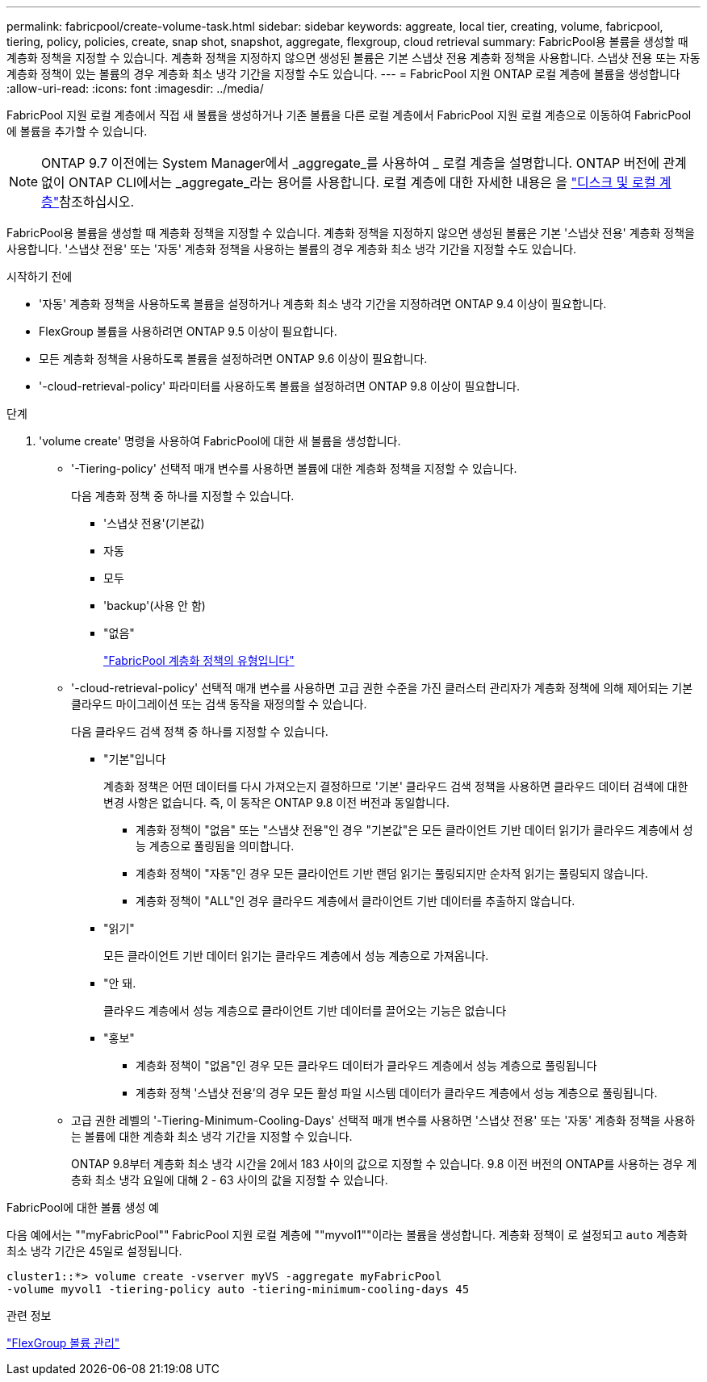 ---
permalink: fabricpool/create-volume-task.html 
sidebar: sidebar 
keywords: aggreate, local tier, creating, volume, fabricpool, tiering, policy, policies, create, snap shot, snapshot, aggregate, flexgroup, cloud retrieval 
summary: FabricPool용 볼륨을 생성할 때 계층화 정책을 지정할 수 있습니다. 계층화 정책을 지정하지 않으면 생성된 볼륨은 기본 스냅샷 전용 계층화 정책을 사용합니다. 스냅샷 전용 또는 자동 계층화 정책이 있는 볼륨의 경우 계층화 최소 냉각 기간을 지정할 수도 있습니다. 
---
= FabricPool 지원 ONTAP 로컬 계층에 볼륨을 생성합니다
:allow-uri-read: 
:icons: font
:imagesdir: ../media/


[role="lead"]
FabricPool 지원 로컬 계층에서 직접 새 볼륨을 생성하거나 기존 볼륨을 다른 로컬 계층에서 FabricPool 지원 로컬 계층으로 이동하여 FabricPool에 볼륨을 추가할 수 있습니다.


NOTE: ONTAP 9.7 이전에는 System Manager에서 _aggregate_를 사용하여 _ 로컬 계층을 설명합니다. ONTAP 버전에 관계없이 ONTAP CLI에서는 _aggregate_라는 용어를 사용합니다. 로컬 계층에 대한 자세한 내용은 을 link:../disks-aggregates/index.html["디스크 및 로컬 계층"]참조하십시오.

FabricPool용 볼륨을 생성할 때 계층화 정책을 지정할 수 있습니다. 계층화 정책을 지정하지 않으면 생성된 볼륨은 기본 '스냅샷 전용' 계층화 정책을 사용합니다. '스냅샷 전용' 또는 '자동' 계층화 정책을 사용하는 볼륨의 경우 계층화 최소 냉각 기간을 지정할 수도 있습니다.

.시작하기 전에
* '자동' 계층화 정책을 사용하도록 볼륨을 설정하거나 계층화 최소 냉각 기간을 지정하려면 ONTAP 9.4 이상이 필요합니다.
* FlexGroup 볼륨을 사용하려면 ONTAP 9.5 이상이 필요합니다.
* 모든 계층화 정책을 사용하도록 볼륨을 설정하려면 ONTAP 9.6 이상이 필요합니다.
* '-cloud-retrieval-policy' 파라미터를 사용하도록 볼륨을 설정하려면 ONTAP 9.8 이상이 필요합니다.


.단계
. 'volume create' 명령을 사용하여 FabricPool에 대한 새 볼륨을 생성합니다.
+
** '-Tiering-policy' 선택적 매개 변수를 사용하면 볼륨에 대한 계층화 정책을 지정할 수 있습니다.
+
다음 계층화 정책 중 하나를 지정할 수 있습니다.

+
*** '스냅샷 전용'(기본값)
*** 자동
*** 모두
*** 'backup'(사용 안 함)
*** "없음"
+
link:tiering-policies-concept.html#types-of-fabricpool-tiering-policies["FabricPool 계층화 정책의 유형입니다"]



** '-cloud-retrieval-policy' 선택적 매개 변수를 사용하면 고급 권한 수준을 가진 클러스터 관리자가 계층화 정책에 의해 제어되는 기본 클라우드 마이그레이션 또는 검색 동작을 재정의할 수 있습니다.
+
다음 클라우드 검색 정책 중 하나를 지정할 수 있습니다.

+
*** "기본"입니다
+
계층화 정책은 어떤 데이터를 다시 가져오는지 결정하므로 '기본' 클라우드 검색 정책을 사용하면 클라우드 데이터 검색에 대한 변경 사항은 없습니다. 즉, 이 동작은 ONTAP 9.8 이전 버전과 동일합니다.

+
**** 계층화 정책이 "없음" 또는 "스냅샷 전용"인 경우 "기본값"은 모든 클라이언트 기반 데이터 읽기가 클라우드 계층에서 성능 계층으로 풀링됨을 의미합니다.
**** 계층화 정책이 "자동"인 경우 모든 클라이언트 기반 랜덤 읽기는 풀링되지만 순차적 읽기는 풀링되지 않습니다.
**** 계층화 정책이 "ALL"인 경우 클라우드 계층에서 클라이언트 기반 데이터를 추출하지 않습니다.


*** "읽기"
+
모든 클라이언트 기반 데이터 읽기는 클라우드 계층에서 성능 계층으로 가져옵니다.

*** "안 돼.
+
클라우드 계층에서 성능 계층으로 클라이언트 기반 데이터를 끌어오는 기능은 없습니다

*** "홍보"
+
**** 계층화 정책이 "없음"인 경우 모든 클라우드 데이터가 클라우드 계층에서 성능 계층으로 풀링됩니다
**** 계층화 정책 '스냅샷 전용'의 경우 모든 활성 파일 시스템 데이터가 클라우드 계층에서 성능 계층으로 풀링됩니다.




** 고급 권한 레벨의 '-Tiering-Minimum-Cooling-Days' 선택적 매개 변수를 사용하면 '스냅샷 전용' 또는 '자동' 계층화 정책을 사용하는 볼륨에 대한 계층화 최소 냉각 기간을 지정할 수 있습니다.
+
ONTAP 9.8부터 계층화 최소 냉각 시간을 2에서 183 사이의 값으로 지정할 수 있습니다. 9.8 이전 버전의 ONTAP를 사용하는 경우 계층화 최소 냉각 요일에 대해 2 - 63 사이의 값을 지정할 수 있습니다.





.FabricPool에 대한 볼륨 생성 예
다음 예에서는 ""myFabricPool"" FabricPool 지원 로컬 계층에 ""myvol1""이라는 볼륨을 생성합니다. 계층화 정책이 로 설정되고 `auto` 계층화 최소 냉각 기간은 45일로 설정됩니다.

[listing]
----
cluster1::*> volume create -vserver myVS -aggregate myFabricPool
-volume myvol1 -tiering-policy auto -tiering-minimum-cooling-days 45
----
.관련 정보
link:../flexgroup/index.html["FlexGroup 볼륨 관리"]
